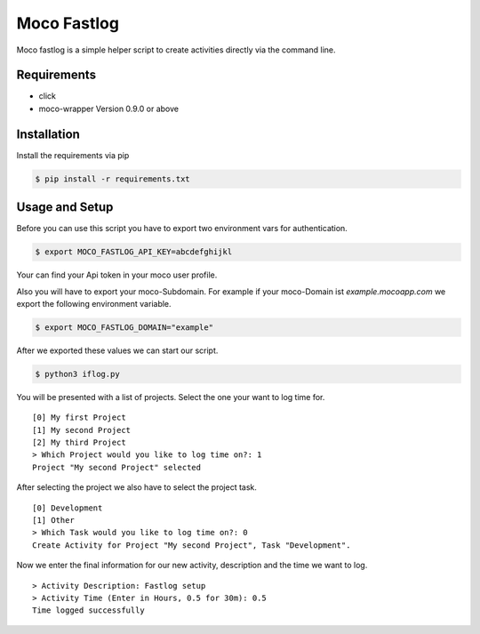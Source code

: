 Moco Fastlog
============

Moco fastlog  is a simple helper script to create activities
directly via the command line.

Requirements
------------

* click
* moco-wrapper Version 0.9.0 or above

Installation
------------

Install the requirements via pip

.. code-block:: shell

    $ pip install -r requirements.txt

Usage and Setup
----------------

Before you can use this script you have to export two environment
vars for authentication.

.. code-block:: shell

    $ export MOCO_FASTLOG_API_KEY=abcdefghijkl

Your can find your Api token in your moco user profile.

Also you will have to export your moco-Subdomain. For example if your
moco-Domain ist *example.mocoapp.com* we export the following environment
variable.

.. code-block:: shell

    $ export MOCO_FASTLOG_DOMAIN="example"

After we exported these values we can start our script.

.. code-block:: shell

    $ python3 iflog.py


You will be presented with a list of projects. Select the one your want
to log time for.

::

    [0] My first Project
    [1] My second Project
    [2] My third Project
    > Which Project would you like to log time on?: 1
    Project "My second Project" selected

After selecting the project we also have to select the project task.

::

    [0] Development
    [1] Other
    > Which Task would you like to log time on?: 0
    Create Activity for Project "My second Project", Task "Development".

Now we enter the final information for our new activity, description and the
time we want to log.

::

    > Activity Description: Fastlog setup
    > Activity Time (Enter in Hours, 0.5 for 30m): 0.5
    Time logged successfully

